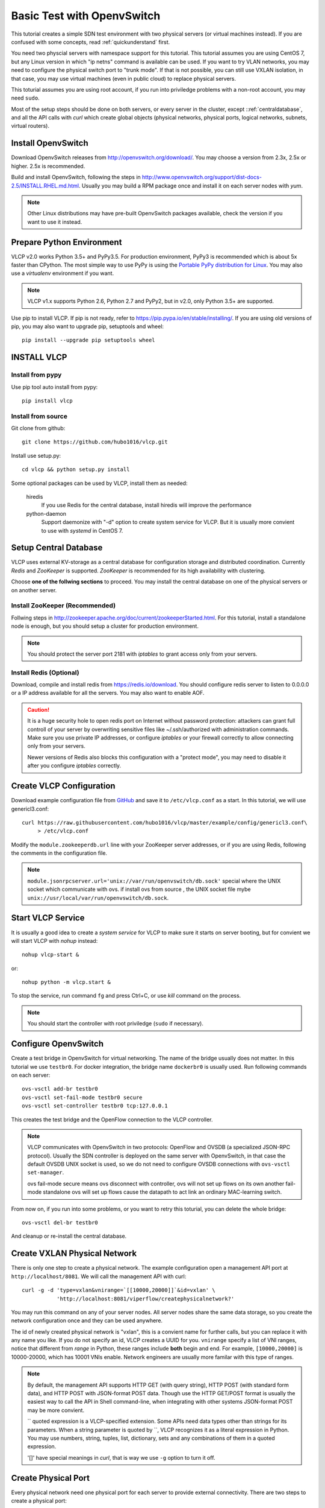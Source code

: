 .. _ovstest:

Basic Test with OpenvSwitch
===========================

This tutorial creates a simple SDN test environment with two physical servers (or virtual machines instead).
If you are confused with some concepts, read :ref:`quickunderstand` first. 

You need two physcial servers with namespace support for this tutorial. This tutorial assumes you are using
CentOS 7, but any Linux version in which "ip netns" command is available can be used. If you want to try
VLAN networks, you may need to configure the physical switch port to "trunk mode". If that is not possible,
you can still use VXLAN isolation, in that case, you may use virtual machines (even in public cloud) to replace
physical servers.

This toturial assumes you are using root account, if you run into priviledge problems with a non-root account,
you may need ``sudo``.

Most of the setup steps should be done on both servers, or every server in the cluster, except
::ref:`centraldatabase`, and all the API calls with *curl* which create global objects (physical networks,
physical ports, logical networks, subnets, virtual routers).

.. _installovs:

-------------------
Install OpenvSwitch
-------------------

Download OpenvSwitch releases from `http://openvswitch.org/download/ <http://openvswitch.org/download/>`_.
You may choose a version from 2.3x, 2.5x or higher. 2.5x is recommended. 

Build and install OpenvSwitch, following the steps in
`http://www.openvswitch.org/support/dist-docs-2.5/INSTALL.RHEL.md.html <http://www.openvswitch.org/support/dist-docs-2.5/INSTALL.RHEL.md.html>`_.
Usually you may build a RPM package once and install it on each server nodes with *yum*.

.. note:: Other Linux distributions may have pre-built OpenvSwitch packages available,
          check the version if you want to use it instead.

.. _preparepython:

--------------------------
Prepare Python Environment
--------------------------

VLCP v2.0 works Python 3.5+ and PyPy3.5. For production environment, PyPy3 is recommended
which is about 5x faster than CPython. The most simple way to use PyPy is using the
`Portable PyPy distribution for Linux <https://github.com/squeaky-pl/portable-pypy#portable-pypy-distribution-for-linux>`_.
You may also use a *virtualenv* environment if you want.

.. note:: VLCP v1.x supports Python 2.6, Python 2.7 and PyPy2, but in v2.0, only Python 3.5+ are supported.

Use pip to install VLCP. If pip is not ready, refer to `https://pip.pypa.io/en/stable/installing/ <https://pip.pypa.io/en/stable/installing/>`_.
If you are using old versions of pip, you may also want to upgrade pip, setuptools and wheel::
   
   pip install --upgrade pip setuptools wheel

.. _installvlcp:

------------
INSTALL VLCP
------------

^^^^^^^^^^^^^^^^^
Install from pypy
^^^^^^^^^^^^^^^^^
Use pip tool auto install from pypy::

    pip install vlcp

^^^^^^^^^^^^^^^^^^^
Install from source
^^^^^^^^^^^^^^^^^^^
Git clone from github::
    
    git clone https://github.com/hubo1016/vlcp.git

Install use setup.py::
    
    cd vlcp && python setup.py install

Some optional packages can be used by VLCP, install them as needed:

   hiredis
      If you use Redis for the central database, install hiredis will improve the performance
   
   python-daemon
      Support daemonize with "-d" option to create system service for VLCP. But it is usually more convient to use
      with *systemd* in CentOS 7.


.. _centraldatabase:

----------------------
Setup Central Database
----------------------

VLCP uses external KV-storage as a central database for configuration storage and distributed coordination.
Currently *Redis* and *ZooKeeper* is supported. *ZooKeeper* is recommended for its high availability with clustering.

Choose **one of the follwing sections** to proceed. You may install the central database on one of the physical servers
or on another server.

.. _installzookeeper:

^^^^^^^^^^^^^^^^^^^^^^^^^^^^^^^
Install ZooKeeper (Recommended)
^^^^^^^^^^^^^^^^^^^^^^^^^^^^^^^

Follwing steps in `http://zookeeper.apache.org/doc/current/zookeeperStarted.html <http://zookeeper.apache.org/doc/current/zookeeperStarted.html>`_.
For this tutorial, install a standalone node is enough, but you should setup a cluster for production environment.

.. note:: You should protect the server port 2181 with *iptables* to grant access only from your servers.

.. _installredis:

^^^^^^^^^^^^^^^^^^^^^^^^
Install Redis (Optional)
^^^^^^^^^^^^^^^^^^^^^^^^

Download, compile and install redis from `https://redis.io/download <https://redis.io/download>`_. You should configure
redis server to listen to 0.0.0.0 or a IP address available for all the servers. You may also want to enable AOF.

.. caution:: It is a huge security hole to open redis port on Internet without password protection: attackers can
             grant full controll of your server by overwriting sensitive files like ~/.ssh/authorized with administration
             commands. Make sure you use private IP addresses, or configure *iptables* or your firewall correctly to
             allow connecting only from your servers.
             
             Newer versions of Redis also blocks this configuration with a "protect mode", you may need to disable
             it after you configure *iptables* correctly.

.. _createconfiguration:

-------------------------
Create VLCP Configuration
-------------------------

Download example configuration file from `GitHub <https://github.com/hubo1016/vlcp/tree/master/example/config>`_
and save it to ``/etc/vlcp.conf`` as a start. In this tutorial, we will use genericl3.conf::

   curl https://raw.githubusercontent.com/hubo1016/vlcp/master/example/config/genericl3.conf\
        > /etc/vlcp.conf
   
Modify the ``module.zookeeperdb.url`` line with your ZooKeeper server addresses, or if you are using Redis,
following the comments in the configuration file.


.. note:: ``module.jsonrpcserver.url='unix://var/run/openvswitch/db.sock'`` special where the UNIX socket
         which communicate with ovs. if install ovs from source , the UNIX socket file mybe
         ``unix://usr/local/var/run/openvswitch/db.sock``.

.. _startvlcpservice:

------------------
Start VLCP Service
------------------

It is usually a good idea to create a *system service* for VLCP to make sure it starts on server booting,
but for convient we will start VLCP with *nohup* instead::

   nohup vlcp-start &

or::
   
   nohup python -m vlcp.start &

To stop the service, run command ``fg`` and press Ctrl+C, or use *kill* command on the process.

.. note:: You should start the controller with root priviledge (``sudo`` if necessary).

.. _configureopenvswitch:

---------------------
Configure OpenvSwitch
---------------------

Create a test bridge in OpenvSwitch for virtual networking. The name of the bridge usually does not matter.
In this tutorial we use ``testbr0``. For docker integration, the bridge name ``dockerbr0`` is
usually used. Run following commands on each server::

   ovs-vsctl add-br testbr0
   ovs-vsctl set-fail-mode testbr0 secure
   ovs-vsctl set-controller testbr0 tcp:127.0.0.1

This creates the test bridge and the OpenFlow connection to the VLCP controller.

.. note:: VLCP communicates with OpenvSwitch in two protocols: OpenFlow and OVSDB (a specialized JSON-RPC protocol).
          Usually the SDN controller is deployed on the same server with OpenvSwitch, in that case the default OVSDB
          UNIX socket is used, so we do not need to configure OVSDB connections with ``ovs-vsctl set-manager``.
          
          ovs fail-mode secure means ovs disconnect with controller, ovs will not set up flows on its own
          another fail-mode standalone ovs will set up flows cause the datapath to act link an ordinary MAC-learning
          switch.

From now on, if you run into some problems, or you want to retry this toturial, you can delete the whole bridge::
   
   ovs-vsctl del-br testbr0
   
And cleanup or re-install the central database.

.. _createphysicalnetwork:

-----------------------------
Create VXLAN Physical Network
-----------------------------

There is only one step to create a physical network. The example configuration open a management API port at
``http://localhost/8081``. We will call the management API with curl::

   curl -g -d 'type=vxlan&vnirange=`[[10000,20000]]`&id=vxlan' \
              'http://localhost:8081/viperflow/createphysicalnetwork?'

You may run this command on any of your server nodes. All server nodes share the same data storage, so you create
the network configuration once and they can be used anywhere.
 
The id of newly created physical network is "vxlan", this is a convient name for further calls, but you can replace
it with any name you like. If you do not specify an id, VLCP creates a UUID for you. ``vnirange`` specify a list
of VNI ranges, notice that different from *range* in Python, these ranges include **both** begin and end.
For example, ``[10000,20000]`` is 10000-20000, which has 10001 VNIs enable. Network engineers are usually more
familar with this type of ranges.


 
.. note:: By default, the management API supports HTTP GET (with query string), HTTP POST (with standard form data),
          and HTTP POST with JSON-format POST data. Though use the HTTP GET/POST format is usually the easiest way to
          call the API in Shell command-line, when integrating with other systems JSON-format POST may be more
          convient.
          
          \`\` quoted expression is a VLCP-specified extension. Some APIs need data types other than strings for its
          parameters. When a string parameter is quoted by \`\`, VLCP recognizes it as a literal expression in Python.
          You may use numbers, string, tuples, list, dictionary, sets and any combinations of them in a quoted expression.
          
          '\[\]' have special meanings in *curl*, that is way we use ``-g`` option to turn it off.

.. _createphysicalport:

--------------------
Create Physical Port
--------------------

Every physical network need one physical port for each server to provide external connectivity. There are two steps
to create a physical port:
   
   1. Create the port on each server and plug the port to the bridge
   2. Create the physical port configuration in VLCP
   
.. note:: These two steps can be done in any order. When you extend a cluster, you only need to do Step 1. on new
          servers since the second step is already done.
          
First create a vxlan tunnel port in each server::
   
   ovs-vsctl add-port testbr0 vxlan0 -- set interface vxlan0 type=vxlan \
             options:local_ip=10.0.1.2 options:remote_ip=flow options:key=flow
   
Replace the IP address ``10.0.1.2`` to an external IP address on this server, it should be different for each server.
VLCP will use this configuration to discover other nodes in the same cluster.

.. note:: ``options:remote_ip=flow`` means vxlan dst server ip , will set use flow dynamic
         ``options:key=flow`` means vxlan tunnel id , will set use flow dynamic.

The port name ``vxlan0`` can be replaced to other names, but you should use the same name for each server.

.. note:: VXLAN uses UDP port 4789 for overlay tunneling. You must configure your *iptables* or firewall to allow UDP
          traffic on this port. If there are other VXLAN services on this server (for example, overlay network driver
          in docker uses this port for its own networking), you may specify another port by appending
          ``option:dst_port=4999`` to the commandline. Make sure all your servers are using the same UDP port.

Then create the physical port configuration (only once, on any server node)::
   
   curl -g -d 'physicalnetwork=vxlan&name=vxlan0'\
           'http://localhost:8081/viperflow/createphysicalport'
   
The ``physicalnetwork`` parameter is the physical network ID, and the ``name`` parameter is the port name in above
command.

.. _createlogicalnetworksandsubnets:

----------------------------------
Create Logical Network and Subnets
----------------------------------

In this tutorial, we will create two logical networks:
   
   * **Network A**: CIDR 192.168.1.0/24, network ID: network_a, gateway: 192.168.1.1
   * **Network B**: CIDR 192.168.2.0/24, network ID: network_b, gateway: 192.168.2.1

The steps are simple and direct. In VLCP, Ethernet related configurations are provided when createing a **Logical Network**,
and IP related configurations are provided when creating a **Subnet**. First create two logical networks::

   curl -g -d 'physicalnetwork=vxlan&id=network_a&mtu=`1450`'\
         'http://localhost:8081/viperflow/createlogicalnetwork'
   curl -g -d 'physicalnetwork=vxlan&id=network_b&mtu=`1450`'\
         'http://localhost:8081/viperflow/createlogicalnetwork'

.. note:: VXLAN introduces extra overlay packet header into the packet, so we leave 50 bytes for the header
          and set MTU=1450. If your underlay network supports larger MTU, you can set a larger MTU instead.
          The embedded DHCP service uses this configuration to generate a DHCP Option to set MTU on the
          logical port (vNIC in a virtual machine). *vlcp-docker-plugin* also uses this to generate MTU
          configurations for docker.
          
          You may use an extra parameter ``vni=10001`` to explictly specify the VNI used by this logical network.
          If ommited, VLCP automatically assign a free VNI from the physical network VNI ranges. The creation fails
          if all the VNIs in VNI ranges are used, or the specified VNI is used.

Then, create a *Subnet* for each logical network::

   curl -g -d 'logicalnetwork=network_a&cidr=192.168.1.0/24&gateway=192.168.1.1&id=subnet_a'\
         'http://localhost:8081/viperflow/createsubnet'
   curl -g -d 'logicalnetwork=network_b&cidr=192.168.2.0/24&gateway=192.168.2.1&id=subnet_b'\
         'http://localhost:8081/viperflow/createsubnet'

.. note:: There are also batch create APIs like ``createlogicalnetworks`` and ``createsubnets``, which accepts
          a list of dictionaries to create multiple objects in one transact. A batch create operation is an
          atomic operation, if one of the object is not created successfully, all the other created objects roll
          back.

.. _createlogicalports:
          
--------------------
Create Logical Ports
--------------------

We will create one logical port for each logical network and each physical server - means 4 logical ports if you have
two physical servers.

Run following commands on each server::
   
   SERVER_ID=1
   
   # create namespace
   ip netns add vlcp_ns1
   
   # create logicalport id
   LOGPORT_ID=lgport-${SERVER_ID}-1
   
   # add internal ovs interface set iface-id logicalport id
   ovs-vsctl add-port testbr0 vlcp-port1 -- set interface vlcp-port1 \
         type=internal external_ids:iface-id=${LOGPORT_ID}
   
   # get interface mac address used to create logical port
   MAC_ADDRESS=`ip link show dev vlcp-port1 | grep -oP 'link/ether \S+'\
          | awk '{print $2}'`
   curl -g -d "id=${LOGPORT_ID}&logicalnetwork=network_a&subnet=subnet_a&mac_address=${MAC_ADDRESS}"\
          "http://localhost:8081/viperflow/createlogicalport"
   
   # move interface link to namespace and up it
   ip link set dev vlcp-port1 netns vlcp_ns1
   ip netns exec vlcp_ns1 ip link set dev vlcp-port1 up
   
   # start dhcp to get ip address
   ip netns exec vlcp_ns1 dhclient -pf /var/run/dhclient-vlcp-port1.pid\
          -lf /var/lib/dhclient/dhclient-vlcp-port1.leases vlcp-port1

   # create another namespace
   ip netns add vlcp_ns2

   # create another logical port id
   LOGPORT_ID=lgport-${SERVER_ID}-2

   # add internal ovs interface set iface-id logicalport id
   ovs-vsctl add-port testbr0 vlcp-port2 -- set interface vlcp-port2 \
         type=internal external_ids:iface-id=${LOGPORT_ID}
   
   # get interface mac address used to create logical port
   MAC_ADDRESS=`ip link show dev vlcp-port2 | grep -oP 'link/ether \S+'\
         | awk '{print $2}'`
   curl -g -d "id=${LOGPORT_ID}&logicalnetwork=network_b&subnet=subnet_b&mac_address=${MAC_ADDRESS}" \
         "http://localhost:8081/viperflow/createlogicalport"
   
   # move interface link to namespace and up it
   ip link set dev vlcp-port2 netns vlcp_ns2
   ip netns exec vlcp_ns2 ip link set dev vlcp-port2 up
   
   # start dhcp to get ip address
   ip netns exec vlcp_ns2 dhclient -pf /var/run/dhclient-vlcp-port2.pid \
         -lf /var/lib/dhclient/dhclient-vlcp-port2.leases vlcp-port2
   
Change ``SERVER_ID`` to a different number for each of your server to prevent the logical port ID conflicts with
each other.

A quick description:

For each port
   
   1. Create a namespace to simulate a logical endpoint with separated devices, IP addresses and routing.
   2. Create an ovs internal port to simutate a vNIC. "external_ids:iface-id" is set to the logical port id.
   3. Use the logical port ID, logical network ID, subnet ID and the MAC address to create a new logical port configuration.
   4. Move the internal port to the created namespace.
   5. Start DHCP client in the namespace to acquire IP address configurations.

.. note:: When creating logical ports, you can specify an extra parameter like ``ip_address=192.168.1.2`` to
          explictly assign an IP address for the logical port; if omitted, a free IP address is automatically
          choosen from the subnet CIDR. See API references for details.

          *dhclient* is used to use DHCP to retrieve IP address and MTU configurations from embedded DHCP server.
          
          Use::
          
            ip netns exec vlcp_ns1 dhclient -x -pf /var/run/dhclient-vlcp-port1.pid \
                  -lf /var/lib/dhclient/dhclient-vlcp-port1.leases vlcp-port1
          
          to stop it.
          
          You may also configure the IP addresses and MTU yourself, instead of acquiring from DHCP.
          
          It is not necessary to call ``createlogicalport`` API on the same server where the ovs port is created.
          The order is also not matter (if you use a fixed MAC address). If you delete the ovs port and re-create
          it on another server, all configurations are still in effect, so you can easily migrate a virtual machine
          or docker container easily without network loss.
          
          You may also choose to omit the ``id`` parameter to let VLCP generate an UUID for you. Then you can
          set the UUID to ``external_ids:iface-id`` of the ovs port.

Now you should see the logical ports in the same logical networks can ping each other, while logical ports from
different logical networks cannot ping each other. Try it yourself::
   
   ip netns exec vlcp_ns1 ping 192.168.1.3

.. _createvirtualrouter:

---------------------
Create Virtual Router
---------------------

As you can see, logical ports in different logical networks cannot access each other with L2 packets. But you can
connect different logical networks with a **Virtual Router**, to provide L3 connectivity between logical networks.
This keeps the broadcast range of logical networks in a reasonable scale.

Let's create a virtual router and put subnet_a, subnet_b inside it::

   curl -g 'http://localhost:8081/vrouterapi/createvirtualrouter?id=subnetrouter'
   curl -g -d 'interfaces=`[{"router":"subnetrouter","subnet":"subnet_a"},\
                             {"router":"subnetrouter","subnet":"subnet_b"}]`'\
           'http://localhost:8081/vrouterapi/addrouterinterfaces'
   
Now the logical ports should be enabled to ping each other no matter which logical network they are in:

   ip netns exec vlcp_ns1 ping 192.168.2.2

.. _createvlanphysicalnetworks:

----------------------------------------
(Optional) Create VLAN Physical Networks
----------------------------------------

If your server are connected to physical switches, and the ports your server connected to are configured to
"trunk mode", and there are VLANs correctly configured and permitted in the physical switches, you may
create a VLAN physical network to connect your vNICs through VLAN network. Usually it is an easy way to
connect your vNICs to traditional networks.

It is not that different to create a VLAN physical network from creating a VXLAN physical network. We will
assume your VLAN network is connected by a physical NIC or bonding device named ``bond0``::

   curl -g -d 'type=vlan&vlanrange=`[[1000,2000]]`&id=vlan'\
          'http://localhost:8081/viperflow/createphysicalnetwork'
   curl -g -d 'physicalnetwork=vlan&name=bond0'\
          'http://localhost:8081/viperflow/createphysicalport'

And on each server::

   ovs-vsctl add-port testbr0 bond0

Creating logical networks and other parts of the network is same.

.. note:: If your VLAN network has external gateways, you may want to specify ``is_external=`True``` when creating
          subnets. When this subnet is connected to a virtual router, virtual router uses the external gateway
          as the default gateway. Static routes should be configured on the external gateway for other logical
          networks connected to the virtual router. Or you may use NAT instead, though current version does not
          support NAT yet, it is not too difficult to implement a simple source NAT solution with *iptables*.

.. _removenetworkobjects:

----------------------
Remove Network Objects
----------------------

When removing configurations from VLCP, use a reversed order: **Logical Ports**, **Virtual Router**, **Subnet**,
**Logical Network**, **Physical Ports**, **Physical Network**::

   SERVER_ID=1
   curl -g -d 'ports=`[{"id":"'"lgport-${SERVER_ID}-1"'"},
                       {"id":"'"lgport-${SERVER_ID}-2"'"}]`'\
         'http://localhost:8081/viperflow/deletelogicalports'

   curl -g -d 'interfaces=`[{"router":"subnetrouter","subnet":"subnet_a"},
                           {"router":"subnetrouter","subnet":"subnet_b"}]`'\
         'http://localhost:8081/vrouterapi/removerouterinterfaces'
   curl -g 'http://localhost:8081/vrouterapi/deletevirtualrouter?id=subnetrouter'
      
   curl -g 'http://localhost:8081/viperflow/deletesubnet?id=subnet_a'
   curl -g 'http://localhost:8081/viperflow/deletesubnet?id=subnet_b'
   curl -g 'http://localhost:8081/viperflow/deletelogicalnetwork?id=network_a'
   curl -g 'http://localhost:8081/viperflow/deletelogicalnetwork?id=network_b'
   curl -g 'http://localhost:8081/viperflow/deletephysicalport?name=vxlan0'
   curl -g 'http://localhost:8081/viperflow/deletephysicalnetwork?id=vxlan'
   
After this you can remove the ovs bridge and namespace created on each server to restore the environment::

   ip netns exec vlcp_ns1 dhclient -x -pf /var/run/dhclient-vlcp-port1.pid\
         -lf /var/lib/dhclient/dhclient-vlcp-port1.leases vlcp-port1
   ip netns exec vlcp_ns2 dhclient -x -pf /var/run/dhclient-vlcp-port2.pid\
         -lf /var/lib/dhclient/dhclient-vlcp-port2.leases vlcp-port2
   ovs-vsctl del-br testbr0   
   ip netns del vlcp_ns1
   ip netns del vlcp_ns2
